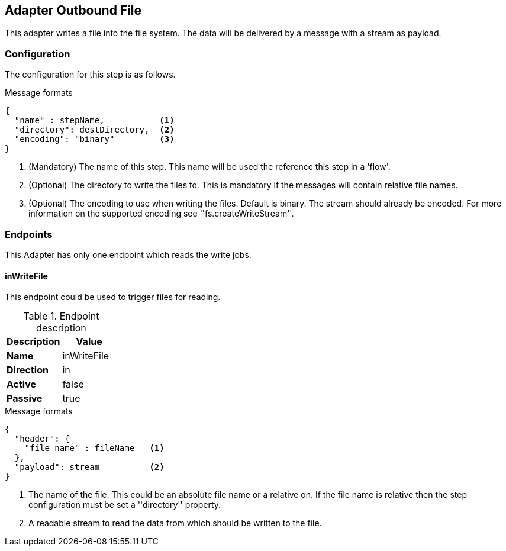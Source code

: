 == Adapter Outbound File
This adapter writes a file into the file system. The data will be delivered by a message with a stream as payload.

=== Configuration
The configuration for this step is as follows.

.Message formats
[source,js]
----
{
  "name" : stepName,           <1>
  "directory": destDirectory,  <2>
  "encoding": "binary"         <3>
}
----
<1> (Mandatory) The name of this step. This name will be used the reference this step in a 'flow'.
<2> (Optional)  The directory to write the files to. This is mandatory if the messages will contain
relative file names.
<3> (Optional)  The encoding to use when writing the files. Default is binary. The stream should already
be encoded. For more information on the supported encoding see ''fs.createWriteStream''.

=== Endpoints
This Adapter has only one endpoint which reads the write jobs.

==== inWriteFile
This endpoint could be used to trigger files for reading.

.Endpoint description
[options="header", cols="2"]
|====
|Description|Value
|*Name*|inWriteFile
|*Direction*|in
|*Active*|false
|*Passive*|true
|====

.Message formats
[source,js]
----
{
  "header": {
    "file_name" : fileName   <1>
  },
  "payload": stream          <2>
}
----
<1> The name of the file. This could be an absolute file name or a relative on. If the file name is relative
then the step configuration must be set a ''directory'' property.
<2> A readable stream to read the data from which should be written to the file.

